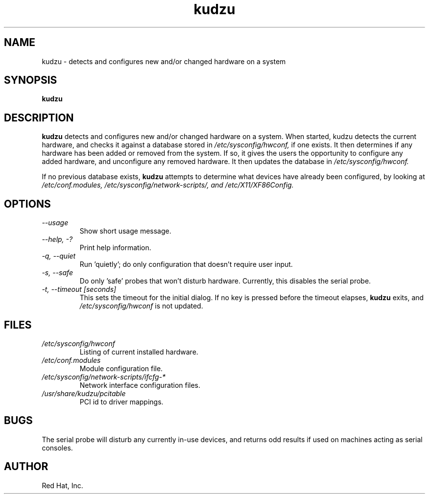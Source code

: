 .TH kudzu 1 "Red Hat, Inc."
.UC 4
.SH NAME
kudzu \- detects and configures new and/or changed hardware on a system

.SH SYNOPSIS
.B kudzu
.SH DESCRIPTION
.B kudzu
detects and configures new and/or changed hardware on a system.
When started, kudzu detects the current hardware, and checks it
against a database stored in
.I /etc/sysconfig/hwconf,
if one exists. It then determines if any hardware has been
added or removed from the system. If so, it gives the users
the opportunity to configure any added hardware, and unconfigure
any removed hardware. It then updates the database in
.I /etc/sysconfig/hwconf.

If no previous database exists,
.B kudzu
attempts to determine what devices have already been configured,
by looking at
.I /etc/conf.modules,
.I /etc/sysconfig/network-scripts/, and 
.I /etc/X11/XF86Config.

.SH OPTIONS
.TP
\fI--usage\fP
Show short usage message.
.TP
\fI--help, -?\fP
Print help information.
.TP 
\fI-q, --quiet\fP
Run 'quietly'; do only configuration that doesn't require user input.
.TP
\fI-s, --safe\fP
Do only 'safe' probes that won't disturb hardware. Currently, this
disables the serial probe.
.TP
\fI-t, --timeout [seconds]\fP
This sets the timeout for the initial dialog. If no key is pressed
before the timeout elapses,
.B kudzu
exits, and
.I /etc/sysconfig/hwconf
is not updated.
.SH FILES
.TP
.I /etc/sysconfig/hwconf
Listing of current installed hardware.
.TP
.I /etc/conf.modules
Module configuration file.
.TP
.I /etc/sysconfig/network-scripts/ifcfg-*
Network interface configuration files.
.TP
.I /usr/share/kudzu/pcitable
PCI id to driver mappings.
.SH BUGS
The serial probe will disturb any currently in-use devices, and returns
odd results if used on machines acting as serial consoles.
.SH AUTHOR
Red Hat, Inc.
